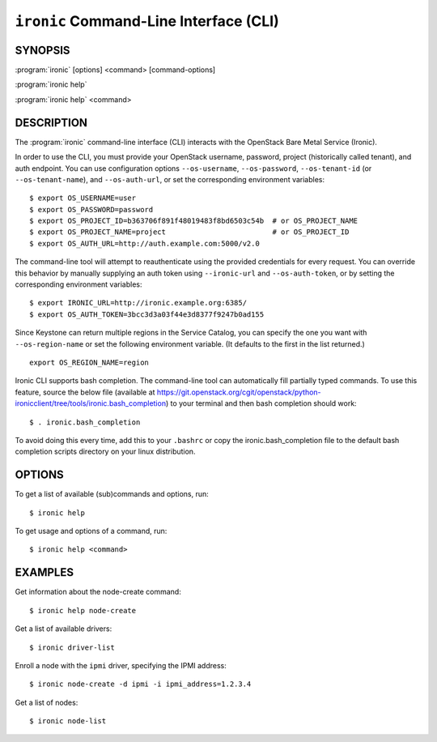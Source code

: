 =======================================
``ironic`` Command-Line Interface (CLI)
=======================================

.. program:: ironic
.. highlight:: bash

SYNOPSIS
========

:program:`ironic` [options] <command> [command-options]

:program:`ironic help`

:program:`ironic help` <command>


DESCRIPTION
===========

The :program:`ironic` command-line interface (CLI) interacts with the
OpenStack Bare Metal Service (Ironic).

In order to use the CLI, you must provide your OpenStack username, password,
project (historically called tenant), and auth endpoint. You can use
configuration options ``--os-username``, ``--os-password``,
``--os-tenant-id`` (or ``--os-tenant-name``),
and ``--os-auth-url``, or set the corresponding
environment variables::

    $ export OS_USERNAME=user
    $ export OS_PASSWORD=password
    $ export OS_PROJECT_ID=b363706f891f48019483f8bd6503c54b  # or OS_PROJECT_NAME
    $ export OS_PROJECT_NAME=project                         # or OS_PROJECT_ID
    $ export OS_AUTH_URL=http://auth.example.com:5000/v2.0

The command-line tool will attempt to reauthenticate using the provided
credentials for every request. You can override this behavior by manually
supplying an auth token using ``--ironic-url`` and
``--os-auth-token``, or by setting the corresponding environment
variables::

    $ export IRONIC_URL=http://ironic.example.org:6385/
    $ export OS_AUTH_TOKEN=3bcc3d3a03f44e3d8377f9247b0ad155

Since Keystone can return multiple regions in the Service Catalog, you can
specify the one you want with ``--os-region-name`` or set the following
environment variable. (It defaults to the first in the list returned.)
::

    export OS_REGION_NAME=region

Ironic CLI supports bash completion. The command-line tool can automatically
fill partially typed commands. To use this feature, source the below file
(available at
https://git.openstack.org/cgit/openstack/python-ironicclient/tree/tools/ironic.bash_completion)
to your terminal and then bash completion should work::

    $ . ironic.bash_completion

To avoid doing this every time, add this to your ``.bashrc`` or copy the
ironic.bash_completion file to the default bash completion scripts directory
on your linux distribution.

OPTIONS
=======

To get a list of available (sub)commands and options, run::

    $ ironic help

To get usage and options of a command, run::

    $ ironic help <command>


EXAMPLES
========

Get information about the node-create command::

    $ ironic help node-create

Get a list of available drivers::

    $ ironic driver-list

Enroll a node with the ``ipmi`` driver, specifying the IPMI address::

    $ ironic node-create -d ipmi -i ipmi_address=1.2.3.4

Get a list of nodes::

    $ ironic node-list
